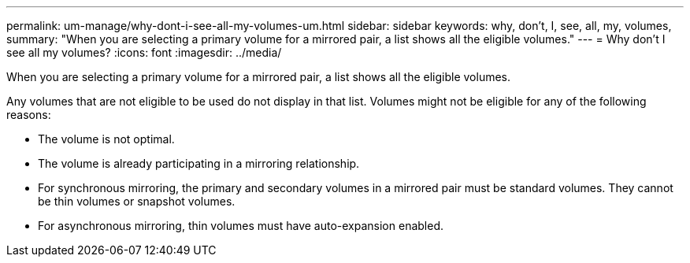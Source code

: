 ---
permalink: um-manage/why-dont-i-see-all-my-volumes-um.html
sidebar: sidebar
keywords: why, don't, I, see, all, my, volumes,
summary: "When you are selecting a primary volume for a mirrored pair, a list shows all the eligible volumes."
---
= Why don't I see all my volumes?
:icons: font
:imagesdir: ../media/

[.lead]
When you are selecting a primary volume for a mirrored pair, a list shows all the eligible volumes.

Any volumes that are not eligible to be used do not display in that list. Volumes might not be eligible for any of the following reasons:

* The volume is not optimal.
* The volume is already participating in a mirroring relationship.
* For synchronous mirroring, the primary and secondary volumes in a mirrored pair must be standard volumes. They cannot be thin volumes or snapshot volumes.
* For asynchronous mirroring, thin volumes must have auto-expansion enabled.
